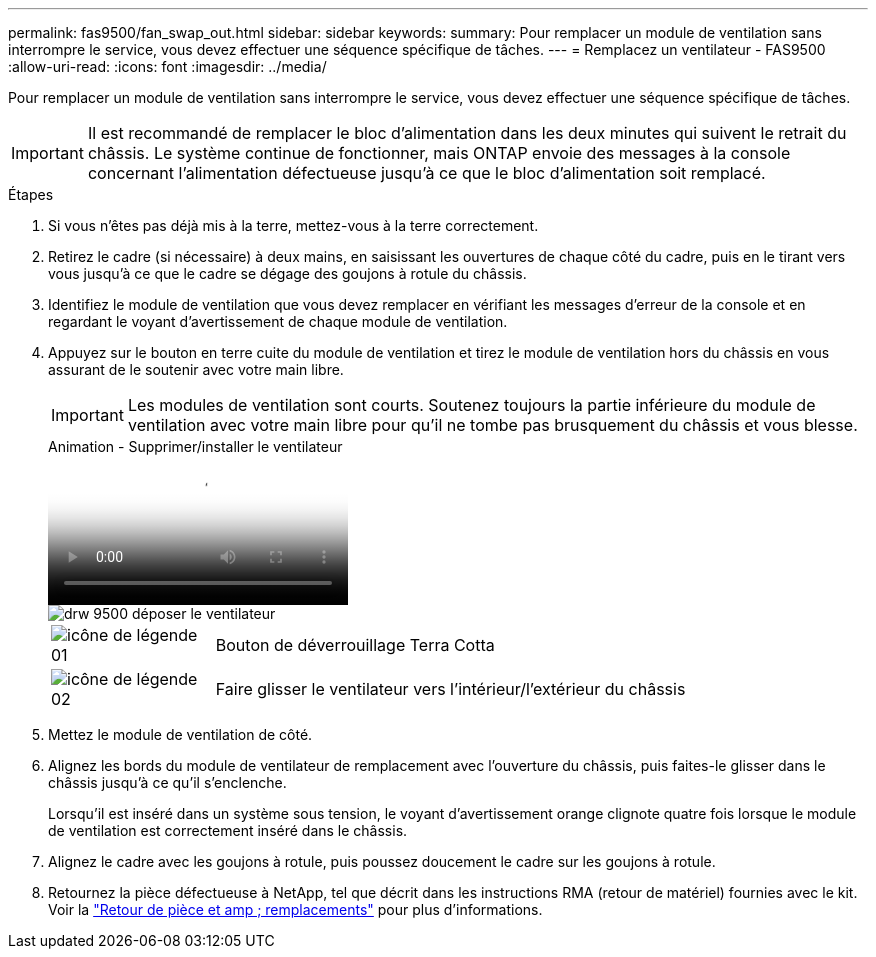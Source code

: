 ---
permalink: fas9500/fan_swap_out.html 
sidebar: sidebar 
keywords:  
summary: Pour remplacer un module de ventilation sans interrompre le service, vous devez effectuer une séquence spécifique de tâches. 
---
= Remplacez un ventilateur - FAS9500
:allow-uri-read: 
:icons: font
:imagesdir: ../media/


[role="lead"]
Pour remplacer un module de ventilation sans interrompre le service, vous devez effectuer une séquence spécifique de tâches.


IMPORTANT: Il est recommandé de remplacer le bloc d'alimentation dans les deux minutes qui suivent le retrait du châssis. Le système continue de fonctionner, mais ONTAP envoie des messages à la console concernant l'alimentation défectueuse jusqu'à ce que le bloc d'alimentation soit remplacé.

.Étapes
. Si vous n'êtes pas déjà mis à la terre, mettez-vous à la terre correctement.
. Retirez le cadre (si nécessaire) à deux mains, en saisissant les ouvertures de chaque côté du cadre, puis en le tirant vers vous jusqu'à ce que le cadre se dégage des goujons à rotule du châssis.
. Identifiez le module de ventilation que vous devez remplacer en vérifiant les messages d'erreur de la console et en regardant le voyant d'avertissement de chaque module de ventilation.
. Appuyez sur le bouton en terre cuite du module de ventilation et tirez le module de ventilation hors du châssis en vous assurant de le soutenir avec votre main libre.
+

IMPORTANT: Les modules de ventilation sont courts. Soutenez toujours la partie inférieure du module de ventilation avec votre main libre pour qu'il ne tombe pas brusquement du châssis et vous blesse.

+
.Animation - Supprimer/installer le ventilateur
video::86b0ed39-1083-4b3a-9e9c-ae78004c2ffc[panopto]
+
image::../media/drw_9500_remove_install_fan.svg[drw 9500 déposer le ventilateur]

+
[cols="20%,80%"]
|===


 a| 
image::../media/legend_icon_01.svg[icône de légende 01]
 a| 
Bouton de déverrouillage Terra Cotta



 a| 
image::../media/legend_icon_02.svg[icône de légende 02]
 a| 
Faire glisser le ventilateur vers l'intérieur/l'extérieur du châssis

|===
. Mettez le module de ventilation de côté.
. Alignez les bords du module de ventilateur de remplacement avec l'ouverture du châssis, puis faites-le glisser dans le châssis jusqu'à ce qu'il s'enclenche.
+
Lorsqu'il est inséré dans un système sous tension, le voyant d'avertissement orange clignote quatre fois lorsque le module de ventilation est correctement inséré dans le châssis.

. Alignez le cadre avec les goujons à rotule, puis poussez doucement le cadre sur les goujons à rotule.
. Retournez la pièce défectueuse à NetApp, tel que décrit dans les instructions RMA (retour de matériel) fournies avec le kit. Voir la https://mysupport.netapp.com/site/info/rma["Retour de pièce et amp ; remplacements"^] pour plus d'informations.


